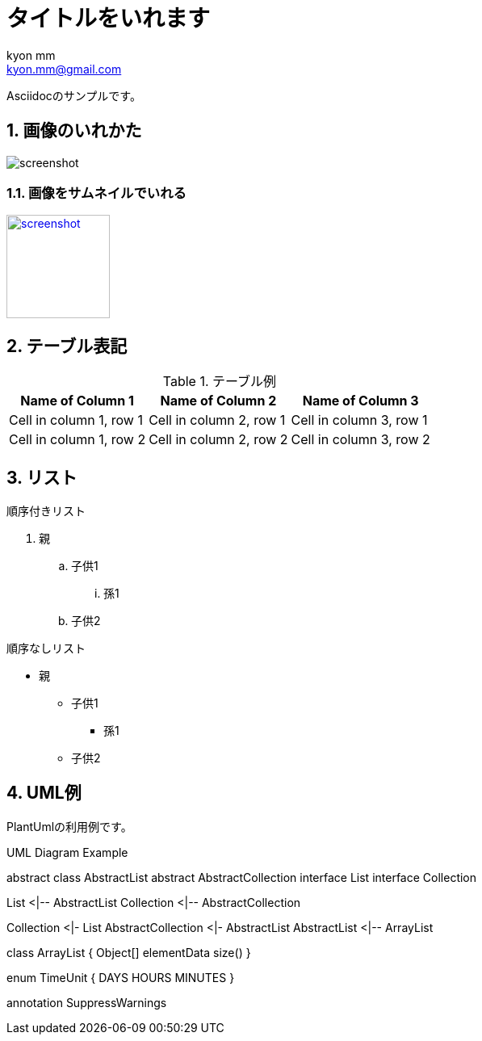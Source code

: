 = タイトルをいれます
:Author: kyon_mm
:Email: kyon.mm@gmail.com
:numbered:

Asciidocのサンプルです。

== 画像のいれかた
image:images/screenshot.png[]

=== 画像をサムネイルでいれる
image:images/screenshot.png[width=128, link="images/screenshot.png"]


== テーブル表記

.テーブル例
[%autowidth]
[options="header"]
|===
|Name of Column 1 |Name of Column 2 |Name of Column 3

|Cell in column 1, row 1
|Cell in column 2, row 1
|Cell in column 3, row 1

|Cell in column 1, row 2
|Cell in column 2, row 2
|Cell in column 3, row 2
|===

== リスト
.順序付きリスト
. 親
.. 子供1
... 孫1
.. 子供2

.順序なしリスト
* 親
** 子供1
*** 孫1
** 子供2



== UML例

PlantUmlの利用例です。

.UML Diagram Example
[plantuml,uml-example, svg]
--
abstract class AbstractList
abstract AbstractCollection
interface List
interface Collection

List <|-- AbstractList
Collection <|-- AbstractCollection

Collection <|- List
AbstractCollection <|- AbstractList
AbstractList <|-- ArrayList

class ArrayList {
  Object[] elementData
  size()
}

enum TimeUnit {
  DAYS
  HOURS
  MINUTES
}

annotation SuppressWarnings
--
